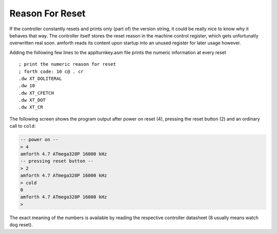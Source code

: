 ================
Reason For Reset
================

If the controller constantly resets and prints only (part of)
the version string, it could be really nice to know why it behaves that way.
The controller itself stores the reset reason in the machine control register,
which gets unfortunatly overwritten real soon. amforth reads its content
upon startup into an unused register for later usage however.


Adding the following few lines to the applturnkey.asm file prints
the numeric information at every reset

::

    ; print the numeric reason for reset
    ; forth code: 10 c@ . cr
    .dw XT_DOLITERAL
    .dw 10
    .dw XT_CFETCH
    .dw XT_DOT
    .dw XT_CR

The following screen shows the program output after
power on reset (4), pressing the reset button (2)
and an ordinary call to ``cold``:

.. code-block:: console

 -- power on --
 > 4 
 amforth 4.7 ATmega328P 16000 kHz 
 -- pressing reset button --
 > 2 
 amforth 4.7 ATmega328P 16000 kHz 
 > cold
 0 
 amforth 4.7 ATmega328P 16000 kHz 
 > 


The exact meaning of the numbers is available by reading 
the respective controller datasheet (8 usually means watch 
dog reset).
